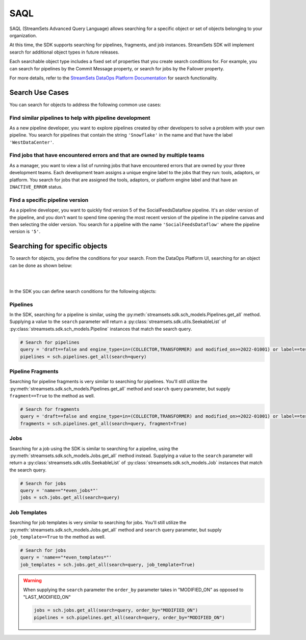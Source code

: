 .. _search_for_objects:

SAQL
====

SAQL (StreamSets Advanced Query Language) allows searching for a specific object or set of
objects belonging to your organization.

At this time, the SDK supports searching for pipelines, fragments, and job instances. StreamSets SDK will implement
search for additional object types in future releases.

Each searchable object type includes a fixed set of properties that you create search conditions for. For example, you
can search for pipelines by the Commit Message property, or search for jobs by the Failover property.

For more details, refer to the `StreamSets DataOps Platform Documentation <https://docs.streamsets.com/portal/platform-controlhub/controlhub/UserGuide/Search/AdvancedSearch_title.html>`_
for search functionality.

Search Use Cases
~~~~~~~~~~~~~~~~
You can search for objects to address the following common use cases:

Find similar pipelines to help with pipeline development
````````````````````````````````````````````````````````
As a new pipeline developer, you want to explore pipelines created by other developers to solve a problem with your own pipeline.
You search for pipelines that contain the string ``'Snowflake'`` in the name and that have the label ``'WestDataCenter'``.

Find jobs that have encountered errors and that are owned by multiple teams
```````````````````````````````````````````````````````````````````````````
As a manager, you want to view a list of running jobs that have encountered errors that are owned by your three development teams. Each development team assigns a unique engine label to the jobs that they run: tools, adaptors, or platform.
You search for jobs that are assigned the tools, adaptors, or platform engine label and that have an ``INACTIVE_ERROR`` status.

Find a specific pipeline version
````````````````````````````````
As a pipeline developer, you want to quickly find version 5 of the SocialFeedsDataflow pipeline. It's an older version of the pipeline, and you don't want to spend time opening the most recent version of the pipeline in the pipeline canvas and then selecting the older version.
You search for a pipeline with the name ``'SocialFeedsDataflow'`` where the pipeline version is ``'5'``.

Searching for specific objects
~~~~~~~~~~~~~~~~~~~~~~~~~~~~~~
To search for objects, you define the conditions for your search.
From the DataOps Platform UI, searching for an object can be done as shown below:

.. image:: ../_static/images/search/Search_Advanced.png

|
|

In the SDK you can define search conditions for the following objects:

Pipelines
`````````
In the SDK, searching for a pipeline is similar, using the :py:meth:`streamsets.sdk.sch_models.Pipelines.get_all` method.
Supplying a value to the ``search`` parameter will return a :py:class:`streamsets.sdk.utils.SeekableList` of
:py:class:`streamsets.sdk.sch_models.Pipeline` instances that match the search query.

.. code-block:: python

    # Search for pipelines
    query = 'draft==false and engine_type=in=(COLLECTOR,TRANSFORMER) and modified_on>=2022-01001) or label==test or label==write'
    pipelines = sch.pipelines.get_all(search=query)

Pipeline Fragments
``````````````````
Searching for pipeline fragments is very similar to searching for pipelines. You'll still utilize the
:py:meth:`streamsets.sdk.sch_models.Pipelines.get_all` method and ``search`` query parameter, but supply ``fragment==True`` to the method as well.

.. code-block:: python

    # Search for fragments
    query = 'draft==false and engine_type=in=(COLLECTOR,TRANSFORMER) and modified_on>=2022-01001) or label==test or label==write'
    fragments = sch.pipelines.get_all(search=query, fragment=True)

Jobs
````
Searching for a job using the SDK is similar to searching for a pipeline, using the :py:meth:`streamsets.sdk.sch_models.Jobs.get_all` method instead.
Supplying a value to the ``search`` parameter will return
a :py:class:`streamsets.sdk.utils.SeekableList` of :py:class:`streamsets.sdk.sch_models.Job` instances that match the search query.

.. code-block:: python

    # Search for jobs
    query = 'name=="*even_jobs*"'
    jobs = sch.jobs.get_all(search=query)

Job Templates
````
Searching for job templates is very similar to searching for jobs. You'll still utilize the
:py:meth:`streamsets.sdk.sch_models.Jobs.get_all` method and ``search`` query parameter, but supply ``job_template==True`` to the method as well.

.. code-block:: python

    # Search for jobs
    query = 'name=="*even_templates*"'
    job_templates = sch.jobs.get_all(search=query, job_template=True)

.. warning::
    When supplying the ``search`` parameter the ``order_by`` parameter takes in "MODIFIED_ON" as opposed to
    "LAST_MODIFIED_ON"

    .. code-block:: python

        jobs = sch.jobs.get_all(search=query, order_by="MODIFIED_ON")
        pipelines = sch.pipelines.get_all(search=query, order_by="MODIFIED_ON")
